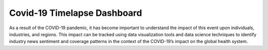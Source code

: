 Covid-19 Timelapse Dashboard
#############################

As a result of the COVID-19 pandemic, it has become important to understand the impact of this event upon individuals, industries, and regions. This impact can be tracked using data visualization tools and data science techniques to identify industry news sentiment and coverage patterns in the context of the COVID-19’s impact on the global health system.
